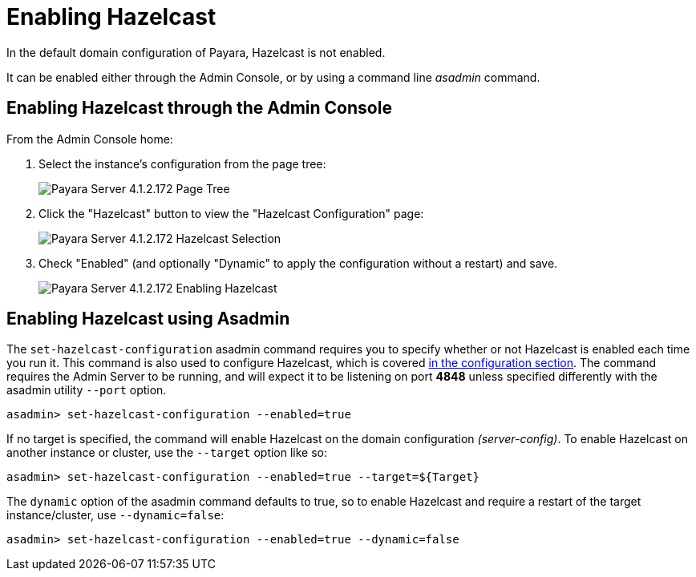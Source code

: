 [[enabling-hazelcast]]
= Enabling Hazelcast

In the default domain configuration of Payara, Hazelcast is not enabled.

It can be enabled either through the Admin Console, or by using a command line
_asadmin_ command.

[[enabling-hazelcast-admin-console]]
== Enabling Hazelcast through the Admin Console

From the Admin Console home:

. Select the instance's configuration from the page tree:
+
image::/images/hazelcast/hazelcast-admin-console-select-instance-config.png[Payara Server 4.1.2.172 Page Tree]

. Click the "Hazelcast" button to view the "Hazelcast Configuration" page:
+
image::/images/hazelcast/hazelcast-admin-console-select-hazelcast.png[Payara Server 4.1.2.172 Hazelcast Selection]

. Check "Enabled" (and optionally "Dynamic" to apply the configuration without a
restart) and save.
+
image::/images/hazelcast/hazelcast-admin-console-enable-hazelcast.png[Payara Server 4.1.2.172 Enabling Hazelcast]

[[enabling-hazelcast-asadmin]]
== Enabling Hazelcast using Asadmin

The `set-hazelcast-configuration` asadmin command requires you to
specify whether or not Hazelcast is enabled each time you run it. This
command is also used to configure Hazelcast, which is covered
link:/documentation/payara-server/hazelcast/configuration.adoc#configuring-hazelcast-using-asadmin[in the configuration section].
The command requires the Admin Server to be running, and will expect it to be listening
on port **4848** unless specified differently with the asadmin utility `--port` option.

[source, shell]
----
asadmin> set-hazelcast-configuration --enabled=true
----

If no target is specified, the command will enable Hazelcast on the
domain configuration _(server-config)_. To enable Hazelcast on another
instance or cluster, use the `--target` option like so:

[source, shell]
----
asadmin> set-hazelcast-configuration --enabled=true --target=${Target}
----

The `dynamic` option of the asadmin command defaults to true, so to
enable Hazelcast and require a restart of the target instance/cluster, use
`--dynamic=false`:

[source, shell]
----
asadmin> set-hazelcast-configuration --enabled=true --dynamic=false
----
